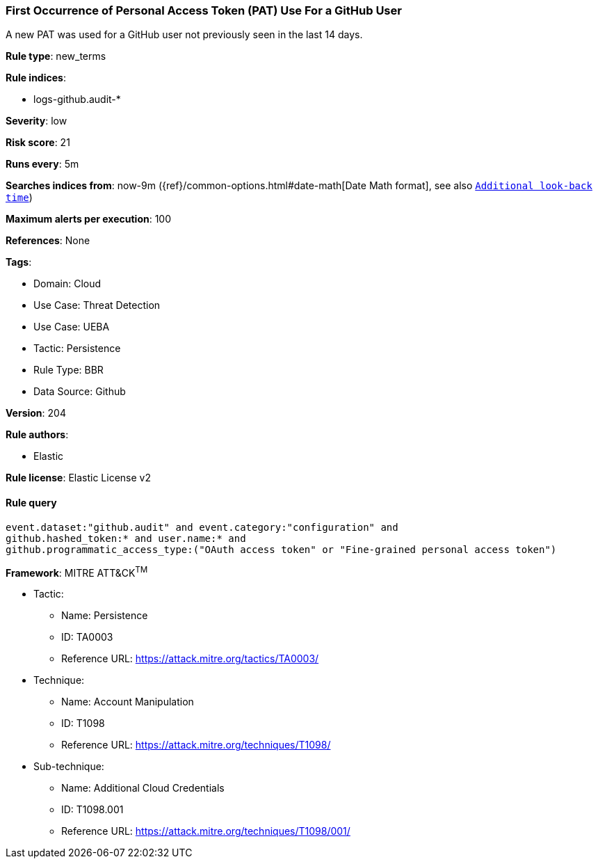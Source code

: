 [[first-occurrence-of-personal-access-token-pat-use-for-a-github-user]]
=== First Occurrence of Personal Access Token (PAT) Use For a GitHub User

A new PAT was used for a GitHub user not previously seen in the last 14 days.

*Rule type*: new_terms

*Rule indices*: 

* logs-github.audit-*

*Severity*: low

*Risk score*: 21

*Runs every*: 5m

*Searches indices from*: now-9m ({ref}/common-options.html#date-math[Date Math format], see also <<rule-schedule, `Additional look-back time`>>)

*Maximum alerts per execution*: 100

*References*: None

*Tags*: 

* Domain: Cloud
* Use Case: Threat Detection
* Use Case: UEBA
* Tactic: Persistence
* Rule Type: BBR
* Data Source: Github

*Version*: 204

*Rule authors*: 

* Elastic

*Rule license*: Elastic License v2


==== Rule query


[source, js]
----------------------------------
event.dataset:"github.audit" and event.category:"configuration" and
github.hashed_token:* and user.name:* and
github.programmatic_access_type:("OAuth access token" or "Fine-grained personal access token")

----------------------------------

*Framework*: MITRE ATT&CK^TM^

* Tactic:
** Name: Persistence
** ID: TA0003
** Reference URL: https://attack.mitre.org/tactics/TA0003/
* Technique:
** Name: Account Manipulation
** ID: T1098
** Reference URL: https://attack.mitre.org/techniques/T1098/
* Sub-technique:
** Name: Additional Cloud Credentials
** ID: T1098.001
** Reference URL: https://attack.mitre.org/techniques/T1098/001/

